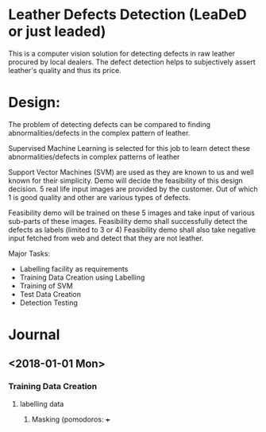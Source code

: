 * Leather Defects Detection (LeaDeD or just leaded) 
This is a computer vision solution for detecting defects in raw leather 
procured by local dealers. The defect detection helps to subjectively assert 
leather's quality and thus its price. 

* Design:
The problem of detecting defects can be compared to 
finding abnormalities/defects in the complex pattern of leather.

Supervised Machine Learning is selected for this job to learn detect these 
abnormalities/defects in complex patterns of leather

Support Vector Machines (SVM) are used as they are known to us and 
well known for their simplicity. Demo will decide the 
feasibility of this design decision. 5 real life input images are 
provided by the customer. 
Out of which 1 is good quality and other are various types of defects.

Feasibility demo will be trained on these 5 images and 
take input of various sub-parts of these images. 
Feasibility demo shall successfully detect the defects as labels (limited to 3 or 4)
Feasibility demo shall also take negative input fetched from web and detect that
they are not leather. 

Major Tasks:
- Labelling facility as requirements
- Training Data Creation using Labelling
- Training of SVM 
- Test Data Creation
- Detection Testing

 
* Journal
** <2018-01-01 Mon> 
*** Training Data Creation
**** labelling data
***** Masking (pomodoros: +++

